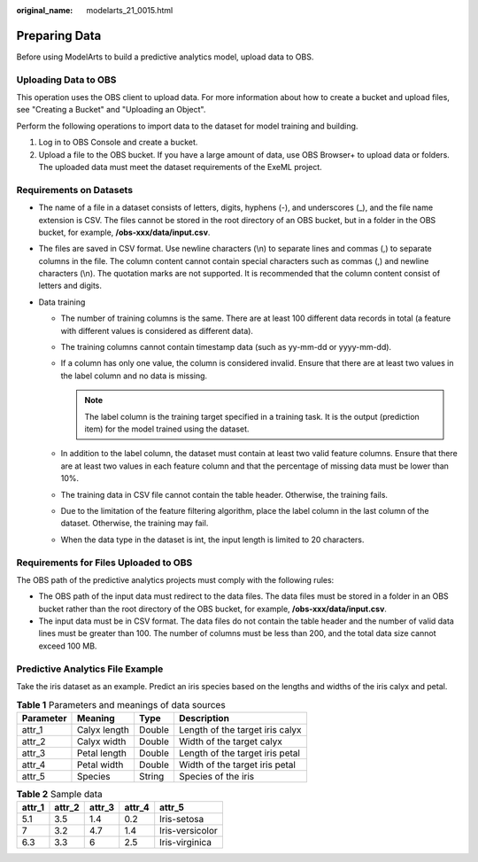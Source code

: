 :original_name: modelarts_21_0015.html

.. _modelarts_21_0015:

Preparing Data
==============

Before using ModelArts to build a predictive analytics model, upload data to OBS.

Uploading Data to OBS
---------------------

This operation uses the OBS client to upload data. For more information about how to create a bucket and upload files, see "Creating a Bucket" and "Uploading an Object".

Perform the following operations to import data to the dataset for model training and building.

#. Log in to OBS Console and create a bucket.
#. Upload a file to the OBS bucket. If you have a large amount of data, use OBS Browser+ to upload data or folders. The uploaded data must meet the dataset requirements of the ExeML project.

Requirements on Datasets
------------------------

-  The name of a file in a dataset consists of letters, digits, hyphens (-), and underscores (_), and the file name extension is CSV. The files cannot be stored in the root directory of an OBS bucket, but in a folder in the OBS bucket, for example, **/obs-xxx/data/input.csv**.
-  The files are saved in CSV format. Use newline characters (\\n) to separate lines and commas (,) to separate columns in the file. The column content cannot contain special characters such as commas (,) and newline characters (\\n). The quotation marks are not supported. It is recommended that the column content consist of letters and digits.
-  Data training

   -  The number of training columns is the same. There are at least 100 different data records in total (a feature with different values is considered as different data).
   -  The training columns cannot contain timestamp data (such as yy-mm-dd or yyyy-mm-dd).
   -  If a column has only one value, the column is considered invalid. Ensure that there are at least two values in the label column and no data is missing.

      .. note::

         The label column is the training target specified in a training task. It is the output (prediction item) for the model trained using the dataset.

   -  In addition to the label column, the dataset must contain at least two valid feature columns. Ensure that there are at least two values in each feature column and that the percentage of missing data must be lower than 10%.
   -  The training data in CSV file cannot contain the table header. Otherwise, the training fails.
   -  Due to the limitation of the feature filtering algorithm, place the label column in the last column of the dataset. Otherwise, the training may fail.
   -  When the data type in the dataset is int, the input length is limited to 20 characters.

Requirements for Files Uploaded to OBS
--------------------------------------

The OBS path of the predictive analytics projects must comply with the following rules:

-  The OBS path of the input data must redirect to the data files. The data files must be stored in a folder in an OBS bucket rather than the root directory of the OBS bucket, for example, **/obs-xxx/data/input.csv**.
-  The input data must be in CSV format. The data files do not contain the table header and the number of valid data lines must be greater than 100. The number of columns must be less than 200, and the total data size cannot exceed 100 MB.

Predictive Analytics File Example
---------------------------------

Take the iris dataset as an example. Predict an iris species based on the lengths and widths of the iris calyx and petal.

.. table:: **Table 1** Parameters and meanings of data sources

   ========= ============ ====== ===============================
   Parameter Meaning      Type   Description
   ========= ============ ====== ===============================
   attr_1    Calyx length Double Length of the target iris calyx
   attr_2    Calyx width  Double Width of the target calyx
   attr_3    Petal length Double Length of the target iris petal
   attr_4    Petal width  Double Width of the target iris petal
   attr_5    Species      String Species of the iris
   ========= ============ ====== ===============================

.. table:: **Table 2** Sample data

   ====== ====== ====== ====== ===============
   attr_1 attr_2 attr_3 attr_4 attr_5
   ====== ====== ====== ====== ===============
   5.1    3.5    1.4    0.2    Iris-setosa
   7      3.2    4.7    1.4    Iris-versicolor
   6.3    3.3    6      2.5    Iris-virginica
   ====== ====== ====== ====== ===============
